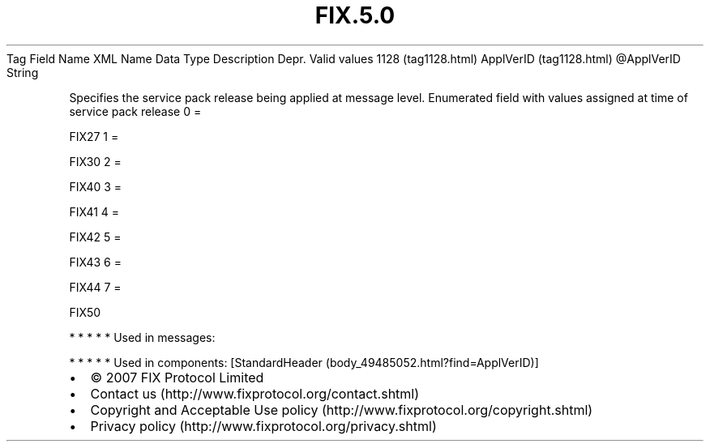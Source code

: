 .TH FIX.5.0 "" "" "Tag #1128"
Tag
Field Name
XML Name
Data Type
Description
Depr.
Valid values
1128 (tag1128.html)
ApplVerID (tag1128.html)
\@ApplVerID
String
.PP
Specifies the service pack release being applied at message level.
Enumerated field with values assigned at time of service pack
release
0
=
.PP
FIX27
1
=
.PP
FIX30
2
=
.PP
FIX40
3
=
.PP
FIX41
4
=
.PP
FIX42
5
=
.PP
FIX43
6
=
.PP
FIX44
7
=
.PP
FIX50
.PP
   *   *   *   *   *
Used in messages:
.PP
   *   *   *   *   *
Used in components:
[StandardHeader (body_49485052.html?find=ApplVerID)]

.PD 0
.P
.PD

.PP
.PP
.IP \[bu] 2
© 2007 FIX Protocol Limited
.IP \[bu] 2
Contact us (http://www.fixprotocol.org/contact.shtml)
.IP \[bu] 2
Copyright and Acceptable Use policy (http://www.fixprotocol.org/copyright.shtml)
.IP \[bu] 2
Privacy policy (http://www.fixprotocol.org/privacy.shtml)
